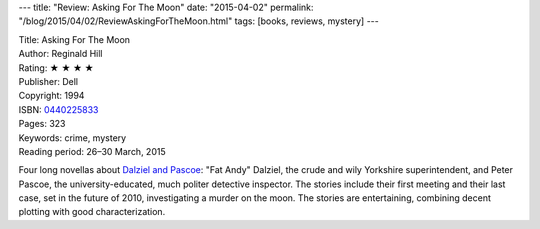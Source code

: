 ---
title: "Review: Asking For The Moon"
date: "2015-04-02"
permalink: "/blog/2015/04/02/ReviewAskingForTheMoon.html"
tags: [books, reviews, mystery]
---



.. image:: https://images-na.ssl-images-amazon.com/images/P/0440225833.01.MZZZZZZZ.jpg
    :alt: Asking For The Moon
    :target: https://www.amazon.com/dp/0440225833/?tag=georgvreill-20
    :class: right-float

| Title: Asking For The Moon
| Author: Reginald Hill
| Rating: ★ ★ ★ ★
| Publisher: Dell
| Copyright: 1994
| ISBN: `0440225833 <https://www.amazon.com/dp/0440225833/?tag=georgvreill-20>`_
| Pages: 323
| Keywords: crime, mystery
| Reading period: 26–30 March, 2015

Four long novellas about `Dalziel and Pascoe`_:
"Fat Andy" Dalziel, the crude and wily Yorkshire superintendent,
and Peter Pascoe, the university-educated, much politer detective inspector.
The stories include their first meeting and their last case,
set in the future of 2010, investigating a murder on the moon.
The stories are entertaining, combining decent plotting with good characterization.


.. _Dalziel and Pascoe:
    http://en.wikipedia.org/wiki/Dalziel_and_Pascoe

.. _permalink:
    /blog/2015/04/02/ReviewAskingForTheMoon.html
